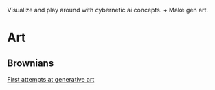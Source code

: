 Visualize and play around with cybernetic ai concepts. + Make gen art.

* Art

** Brownians
[[https://vehicles.faster-than-light-memes.xyz/art/g/brownians?page=0][First attempts at generative art]]
